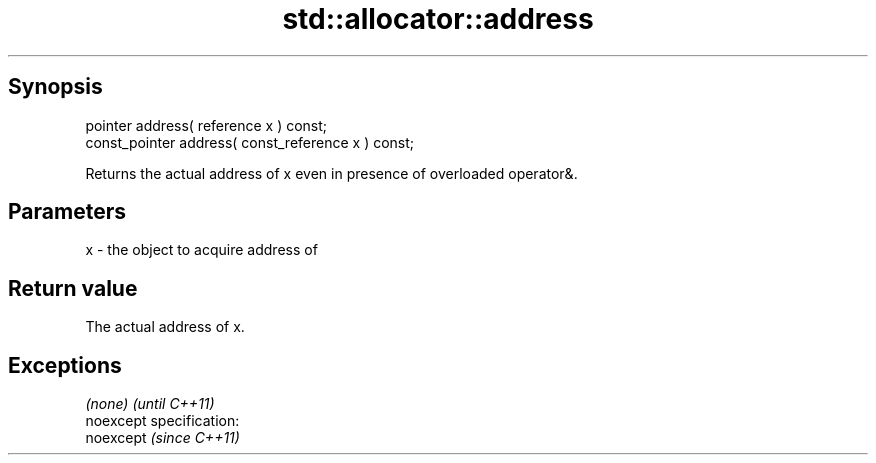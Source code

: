 .TH std::allocator::address 3 "Jun 28 2014" "2.0 | http://cppreference.com" "C++ Standard Libary"
.SH Synopsis
   pointer address( reference x ) const;
   const_pointer address( const_reference x ) const;

   Returns the actual address of x even in presence of overloaded operator&.

.SH Parameters

   x - the object to acquire address of

.SH Return value

   The actual address of x.

.SH Exceptions

   \fI(none)\fP                    \fI(until C++11)\fP
   noexcept specification:  
   noexcept                  \fI(since C++11)\fP
     
